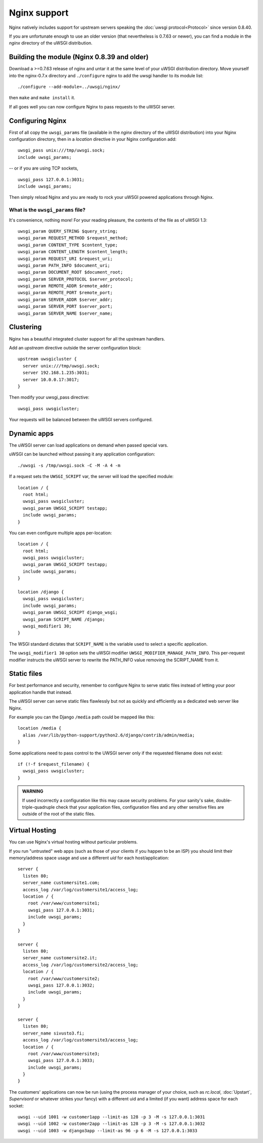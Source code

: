 Nginx support
=============

Nginx natively includes support for upstream servers speaking the :doc:`uwsgi protocol<Protocol>` since version 0.8.40.

If you are unfortunate enough to use an older version (that nevertheless is 0.7.63 or newer), you can find a module in the `nginx` directory of the uWSGI distribution.

Building the module (Nginx 0.8.39 and older)
--------------------------------------------

Download a >=0.7.63 release of nginx and untar it at the same level of your uWSGI distribution directory.
Move yourself into the nginx-0.7.x directory and ``./configure`` nginx to add the uwsgi handler to its module list::

    ./configure --add-module=../uwsgi/nginx/

then ``make`` and ``make install`` it.

If all goes well you can now configure Nginx to pass requests to the uWSGI server.

Configuring Nginx
-----------------

First of all copy the ``uwsgi_params`` file (available in the `nginx` directory of the uWSGI distribution) into your Nginx configuration directory, then in a `location` directive in your Nginx configuration add::

    uwsgi_pass unix:///tmp/uwsgi.sock;
    include uwsgi_params;

-- or if you are using TCP sockets,

::

    uwsgi_pass 127.0.0.1:3031;
    include uwsgi_params;


Then simply reload Nginx and you are ready to rock your uWSGI powered applications through Nginx.

What is the ``uwsgi_params`` file?
^^^^^^^^^^^^^^^^^^^^^^^^^^^^^^^^^^

It's convenience, nothing more! For your reading pleasure, the contents of the file as of uWSGI 1.3::

  uwsgi_param QUERY_STRING $query_string;
  uwsgi_param REQUEST_METHOD $request_method;
  uwsgi_param CONTENT_TYPE $content_type;
  uwsgi_param CONTENT_LENGTH $content_length;
  uwsgi_param REQUEST_URI $request_uri;
  uwsgi_param PATH_INFO $document_uri;
  uwsgi_param DOCUMENT_ROOT $document_root;
  uwsgi_param SERVER_PROTOCOL $server_protocol;
  uwsgi_param REMOTE_ADDR $remote_addr;
  uwsgi_param REMOTE_PORT $remote_port;
  uwsgi_param SERVER_ADDR $server_addr;
  uwsgi_param SERVER_PORT $server_port;
  uwsgi_param SERVER_NAME $server_name;

.. seealso:: :doc:`Vars`

Clustering
----------

Nginx has a beautiful integrated cluster support for all the upstream handlers.

Add an `upstream` directive outside the server configuration block::

    upstream uwsgicluster {
      server unix:///tmp/uwsgi.sock;
      server 192.168.1.235:3031;
      server 10.0.0.17:3017;
    } 


Then modify your uwsgi_pass directive::

    uwsgi_pass uwsgicluster;

Your requests will be balanced between the uWSGI servers configured.


Dynamic apps
------------

The uWSGI server can load applications on demand when passed special vars.

uWSGI can be launched without passing it any application configuration::

  ./uwsgi -s /tmp/uwsgi.sock -C -M -A 4 -m


If a request sets the ``UWSGI_SCRIPT`` var, the server will load the specified module::

  location / {
    root html;
    uwsgi_pass uwsgicluster;
    uwsgi_param UWSGI_SCRIPT testapp;
    include uwsgi_params;
  }

You can even configure multiple apps per-location::

  location / {
    root html;
    uwsgi_pass uwsgicluster;
    uwsgi_param UWSGI_SCRIPT testapp;
    include uwsgi_params;
  }

  location /django {
    uwsgi_pass uwsgicluster;
    include uwsgi_params;
    uwsgi_param UWSGI_SCRIPT django_wsgi;
    uwsgi_param SCRIPT_NAME /django;
    uwsgi_modifier1 30;
  }  
        

The WSGI standard dictates that ``SCRIPT_NAME`` is the variable used to select a specific application.

The ``uwsgi_modifier1 30`` option sets the uWSGI modifier ``UWSGI_MODIFIER_MANAGE_PATH_INFO``.
This per-request modifier instructs the uWSGI server to rewrite the PATH_INFO value removing the SCRIPT_NAME from it.



Static files
------------

For best performance and security, remember to configure Nginx to serve static files instead of letting your poor application handle that instead.

The uWSGI server can serve static files flawlessly but not as quickly and efficiently as a dedicated web server like Nginx.

For example you can the Django ``/media`` path could be mapped like this::

  location /media {
    alias /var/lib/python-support/python2.6/django/contrib/admin/media;
  }

Some applications need to pass control to the UWSGI server only if the requested filename does not exist::

  if (!-f $request_filename) {
    uwsgi_pass uwsgicluster;
  }


.. admonition:: WARNING

  If used incorrectly a configuration like this may cause security problems. For your sanity's sake, double-triple-quadruple check that your application files, configuration files and any other sensitive files are outside of the root of the static files.

Virtual Hosting
---------------

You can use Nginx's virtual hosting without particular problems.

If you run "untrusted" web apps (such as those of your clients if you happen to be an ISP) you should limit their memory/address space usage and use a different `uid` for each host/application::

    server {
      listen 80;
      server_name customersite1.com;
      access_log /var/log/customersite1/access_log;
      location / {
        root /var/www/customersite1;
        uwsgi_pass 127.0.0.1:3031;
    	include uwsgi_params;
      }
    }

    server {
      listen 80;
      server_name customersite2.it;
      access_log /var/log/customersite2/access_log;
      location / {
        root /var/www/customersite2;
        uwsgi_pass 127.0.0.1:3032;
        include uwsgi_params;
      }
    }

    server {
      listen 80;
      server_name sivusto3.fi;
      access_log /var/log/customersite3/access_log;
      location / {
        root /var/www/customersite3;
        uwsgi_pass 127.0.0.1:3033;
        include uwsgi_params;
      }
    }    


The customers' applications can now be run (using the process manager of your choice, such as `rc.local`, :doc:`Upstart`, `Supervisord` or whatever strikes your fancy) with a different uid and a limited (if you want) address space for each socket::

  uwsgi --uid 1001 -w customer1app --limit-as 128 -p 3 -M -s 127.0.0.1:3031
  uwsgi --uid 1002 -w customer2app --limit-as 128 -p 3 -M -s 127.0.0.1:3032
  uwsgi --uid 1003 -w django3app --limit-as 96 -p 6 -M -s 127.0.0.1:3033

